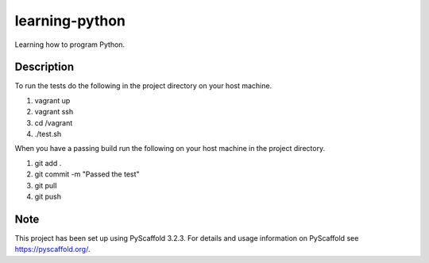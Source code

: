 ===============
learning-python
===============


Learning how to program Python.


Description
===========

To run the tests do the following in the project directory on your host machine.

1. vagrant up
2. vagrant ssh
3. cd /vagrant
4. ./test.sh

When you have a passing build run the following on your host machine in the project directory.

1. git add .
2. git commit -m "Passed the test"
3. git pull
4. git push

Note
====

This project has been set up using PyScaffold 3.2.3. For details and usage
information on PyScaffold see https://pyscaffold.org/.
